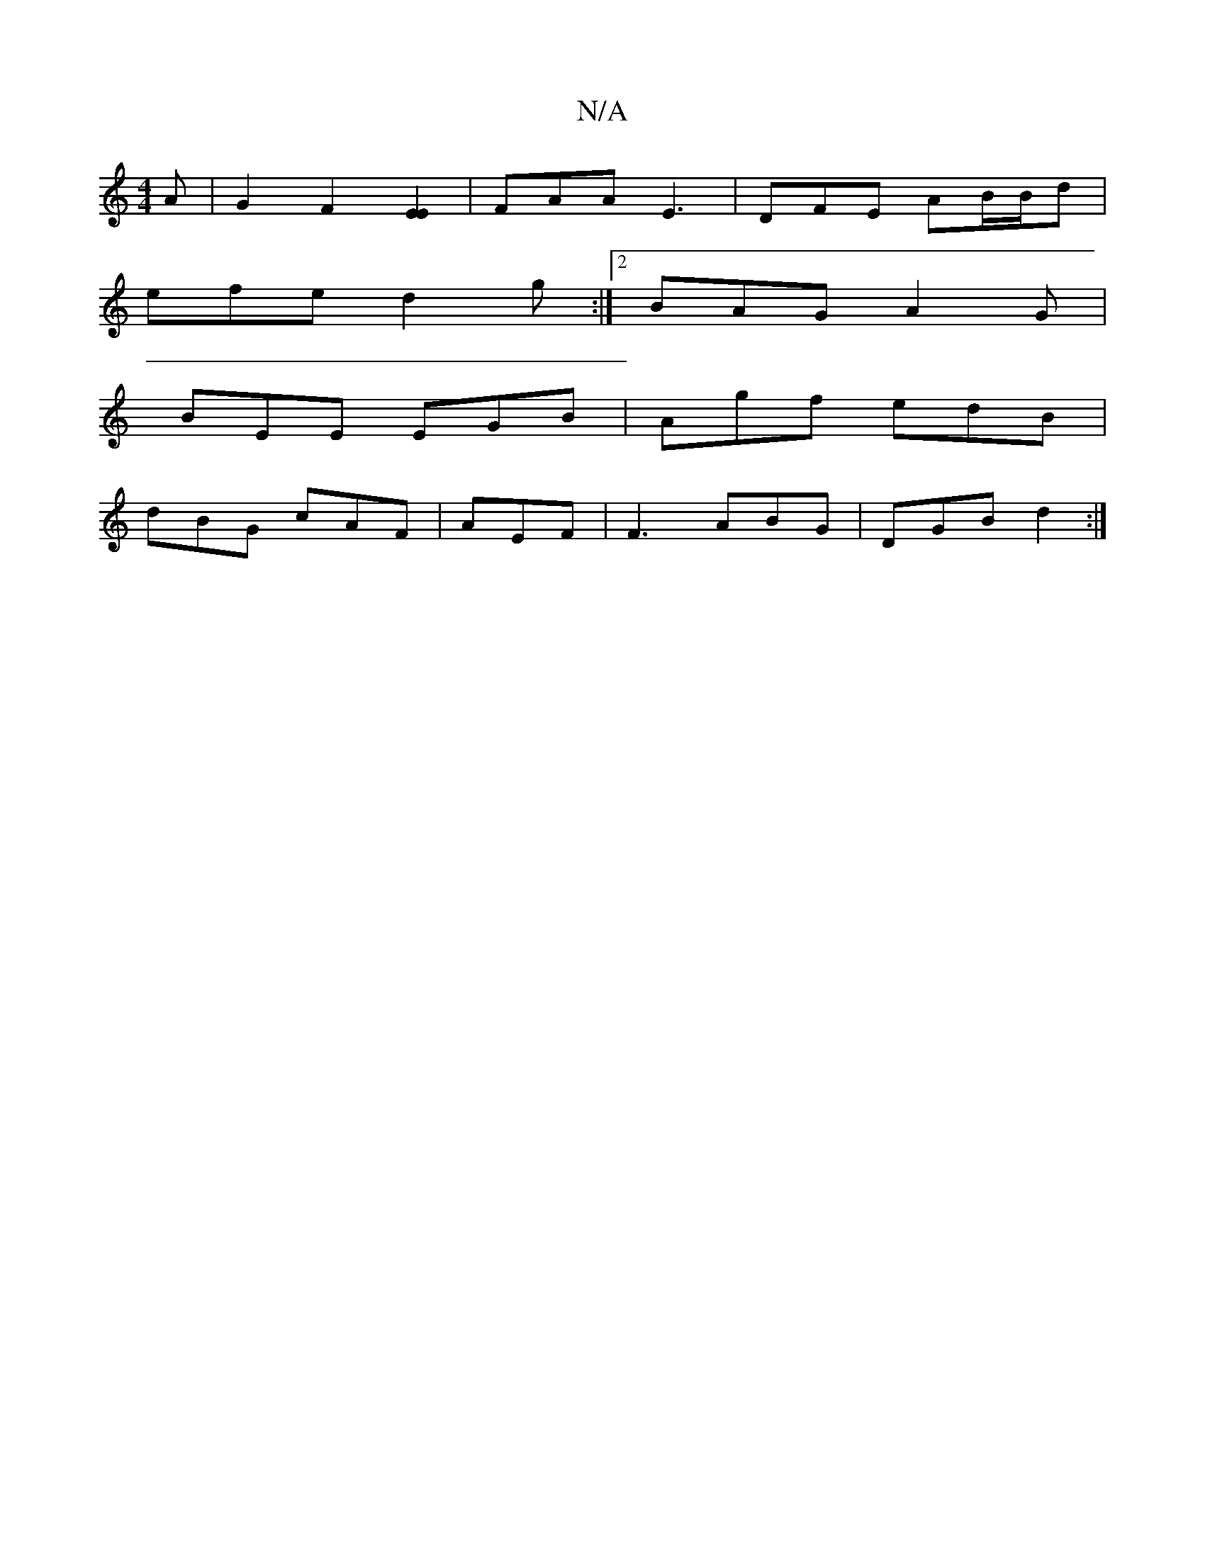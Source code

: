 X:1
T:N/A
M:4/4
R:N/A
K:Cmajor
>A | G2 F2- [EE]2 | FAA E3 | DFE AB/B/d |
efe d2g:|2 BAG A2G|
BEE EGB|Agf edB|
dBG cAF|AEF|F3 ABG|DGB d2:|

|:Bdg2 a2g'e | b2 af ~g2ab| g2- ga egga | edcf eaga- | eg ed edBc | dBAG EDFG |
AGEF E2 z G|